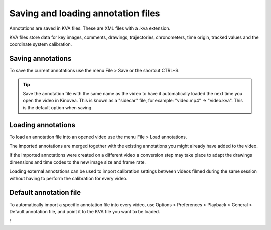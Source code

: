 
Saving and loading annotation files
===================================

Annotations are saved in KVA files. These are XML files with a .kva extension.

KVA files store data for key images, comments, drawings, trajectories, chronometers, time origin, tracked values and the coordinate system calibration.

Saving annotations
------------------
To save the current annotations use the menu File > Save or the shortcut CTRL+S.

.. tip:: Save the annotation file with the same name as the video to have it automatically loaded the next time you open the video in Kinovea.
    This is known as a "sidecar" file, for example: "video.mp4" -> "video.kva". This is the default option when saving.

Loading annotations
-------------------
To load an annotation file into an opened video use the menu File > Load annotations.

The imported annotations are merged together with the existing annotations you might already have added to the video.

If the imported annotations were created on a different video a conversion step may take place to adapt the drawings dimensions and time codes to the new image size and frame rate.

Loading external annotations can be used to import calibration settings between videos filmed during the same session without having to perform the calibration for every video. 

Default annotation file
-----------------------
To automatically import a specific annotation file into every video, 
use Options > Preferences > Playback > General > Default annotation file, and point it to the KVA file you want to be loaded.

!

